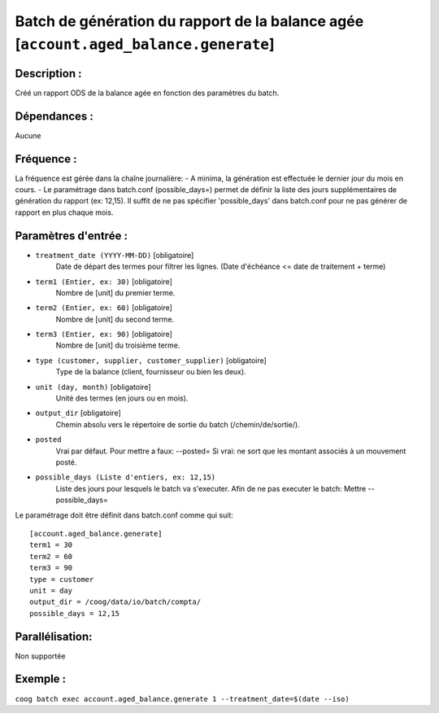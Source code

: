 Batch de génération du rapport de la balance agée [``account.aged_balance.generate``]
=====================================================================================

Description :
-------------

Créé un rapport ODS de la balance agée en fonction des paramètres du batch.

Dépendances :
-------------
Aucune

Fréquence :
-----------
La fréquence est gérée dans la chaîne journalière:
- A minima, la génération est effectuée le dernier jour du mois en cours.
- Le paramétrage dans batch.conf (possible_days=) permet de définir la liste des jours supplémentaires de génération du rapport (ex: 12,15). Il suffit de ne pas spécifier 'possible_days' dans batch.conf pour ne pas générer de rapport en plus chaque mois.

Paramètres d'entrée :
---------------------
- ``treatment_date (YYYY-MM-DD)`` [obligatoire]
    Date de départ des termes pour filtrer les lignes. (Date d'échéance <= date de traitement + terme)

- ``term1 (Entier, ex: 30)`` [obligatoire]
    Nombre de [unit] du premier terme.

- ``term2 (Entier, ex: 60)`` [obligatoire]
    Nombre de [unit] du second terme.

- ``term3 (Entier, ex: 90)`` [obligatoire]
    Nombre de [unit] du troisième terme.

- ``type (customer, supplier, customer_supplier)`` [obligatoire]
    Type de la balance (client, fournisseur ou bien les deux).

- ``unit (day, month)`` [obligatoire]
    Unité des termes (en jours ou en mois).

- ``output_dir`` [obligatoire]
    Chemin absolu vers le répertoire de sortie du batch (/chemin/de/sortie/).

- ``posted``
    Vrai par défaut. Pour mettre a faux: --posted=
    Si vrai: ne sort que les montant associés à un mouvement posté.

- ``possible_days (Liste d'entiers, ex: 12,15)``
    Liste des jours pour lesquels le batch va s'executer.
    Afin de ne pas executer le batch: Mettre --possible_days=

Le paramétrage doit être définit dans batch.conf comme qui suit:

::

    [account.aged_balance.generate]
    term1 = 30
    term2 = 60
    term3 = 90
    type = customer
    unit = day
    output_dir = /coog/data/io/batch/compta/
    possible_days = 12,15

Parallélisation:
----------------
Non supportée

Exemple :
---------
``coog batch exec account.aged_balance.generate 1 --treatment_date=$(date --iso)``
